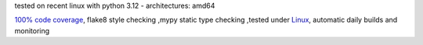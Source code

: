 tested on recent linux with python 3.12 - architectures: amd64

`100% code coverage <https://codeclimate.com/github/bitranox/keep_github_workflows_active/test_coverage>`_, flake8 style checking ,mypy static type checking ,tested under `Linux <https://github.com/bitranox/keep_github_workflows_active/actions/workflows/python-package.yml>`_, automatic daily builds and monitoring
